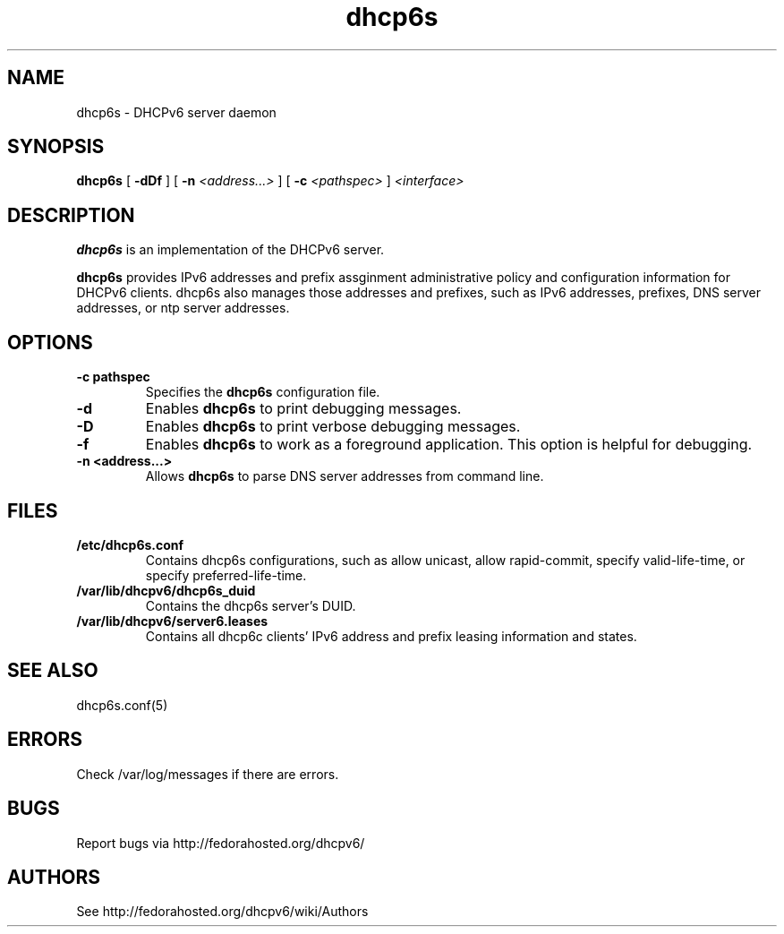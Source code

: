 .\" Copyright (C) International Business Machines  Corp., 2003
.\" All rights reserved.
.\"
.\" Redistribution and use in source and binary forms, with or without
.\" modification, are permitted provided that the following conditions
.\" are met:
.\" 1. Redistributions of source code must retain the above copyright
.\"    notice, this list of conditions and the following disclaimer.
.\" 2. Redistributions in binary form must reproduce the above copyright
.\"    notice, this list of conditions and the following disclaimer in the
.\"    documentation and/or other materials provided with the distribution.
.\" 3. Neither the name of the project nor the names of its contributors
.\"    may be used to endorse or promote products derived from this software
.\"    without specific prior written permission.
.\"
.\" THIS SOFTWARE IS PROVIDED BY THE PROJECT AND CONTRIBUTORS ``AS IS'' AND
.\" ANY EXPRESS OR IMPLIED WARRANTIES, INCLUDING, BUT NOT LIMITED TO, THE
.\" IMPLIED WARRANTIES OF MERCHANTABILITY AND FITNESS FOR A PARTICULAR PURPOSE
.\" ARE DISCLAIMED.  IN NO EVENT SHALL THE PROJECT OR CONTRIBUTORS BE LIABLE
.\" FOR ANY DIRECT, INDIRECT, INCIDENTAL, SPECIAL, EXEMPLARY, OR CONSEQUENTIAL
.\" DAMAGES (INCLUDING, BUT NOT LIMITED TO, PROCUREMENT OF SUBSTITUTE GOODS
.\" OR SERVICES; LOSS OF USE, DATA, OR PROFITS; OR BUSINESS INTERRUPTION)
.\" HOWEVER CAUSED AND ON ANY THEORY OF LIABILITY, WHETHER IN CONTRACT, STRICT
.\" LIABILITY, OR TORT (INCLUDING NEGLIGENCE OR OTHERWISE) ARISING IN ANY WAY
.\" OUT OF THE USE OF THIS SOFTWARE, EVEN IF ADVISED OF THE POSSIBILITY OF
.\" SUCH DAMAGE.
.\"
.TH dhcp6s 8

.SH NAME
dhcp6s \- DHCPv6 server daemon

.SH SYNOPSIS
.B dhcp6s
[
.B -dDf
] [
.B -n
.I <address...>
] [
.B -c
.I <pathspec>
]
.I <interface>

.SH DESCRIPTION
.B dhcp6s
is an implementation of the DHCPv6 server.

.B dhcp6s
provides IPv6 addresses and prefix assginment administrative policy and
configuration information for DHCPv6 clients. dhcp6s also manages those
addresses and prefixes, such as IPv6 addresses, prefixes, DNS server
addresses, or ntp server addresses.

.SH OPTIONS
.TP
.BI \-c\ pathspec
Specifies the
.B dhcp6s
configuration file.

.TP
.BI \-d
Enables
.B dhcp6s
to print debugging messages.

.TP
.BI \-D
Enables
.B dhcp6s
to print verbose debugging messages.

.TP
.BI \-f
Enables
.B dhcp6s
to work as a foreground application.  This option is helpful for debugging.

.TP
.BI \-n\ <address...>
Allows
.B dhcp6s
to parse DNS server addresses from command line.

.SH FILES
.TP
.BI /etc/dhcp6s.conf
Contains dhcp6s configurations, such as allow unicast, allow rapid-commit,
specify valid-life-time, or specify preferred-life-time.

.TP
.BI /var/lib/dhcpv6/dhcp6s_duid
Contains the dhcp6s server's DUID.

.TP
.BI /var/lib/dhcpv6/server6.leases
Contains all dhcp6c clients' IPv6 address and prefix leasing information and
states.

.SH SEE ALSO
dhcp6s.conf(5)

.SH ERRORS
Check /var/log/messages if there are errors.

.SH BUGS
Report bugs via http://fedorahosted.org/dhcpv6/

.SH AUTHORS
See http://fedorahosted.org/dhcpv6/wiki/Authors
